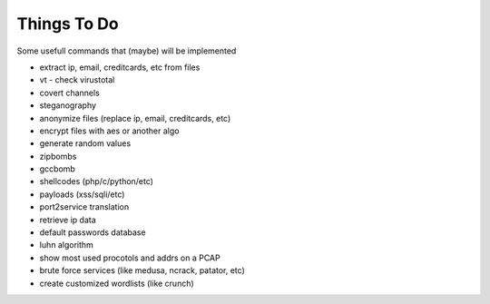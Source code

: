 Things To Do
============

Some usefull commands that (maybe) will be implemented

* extract ip, email, creditcards, etc from files
* vt - check virustotal
* covert channels
* steganography
* anonymize files (replace ip, email, creditcards, etc)
* encrypt files with aes or another algo
* generate random values
* zipbombs
* gccbomb
* shellcodes (php/c/python/etc)
* payloads (xss/sqli/etc)
* port2service translation
* retrieve ip data
* default passwords database
* luhn algorithm
* show most used procotols and addrs on a PCAP
* brute force services (like medusa, ncrack, patator, etc)
* create customized wordlists (like crunch)

